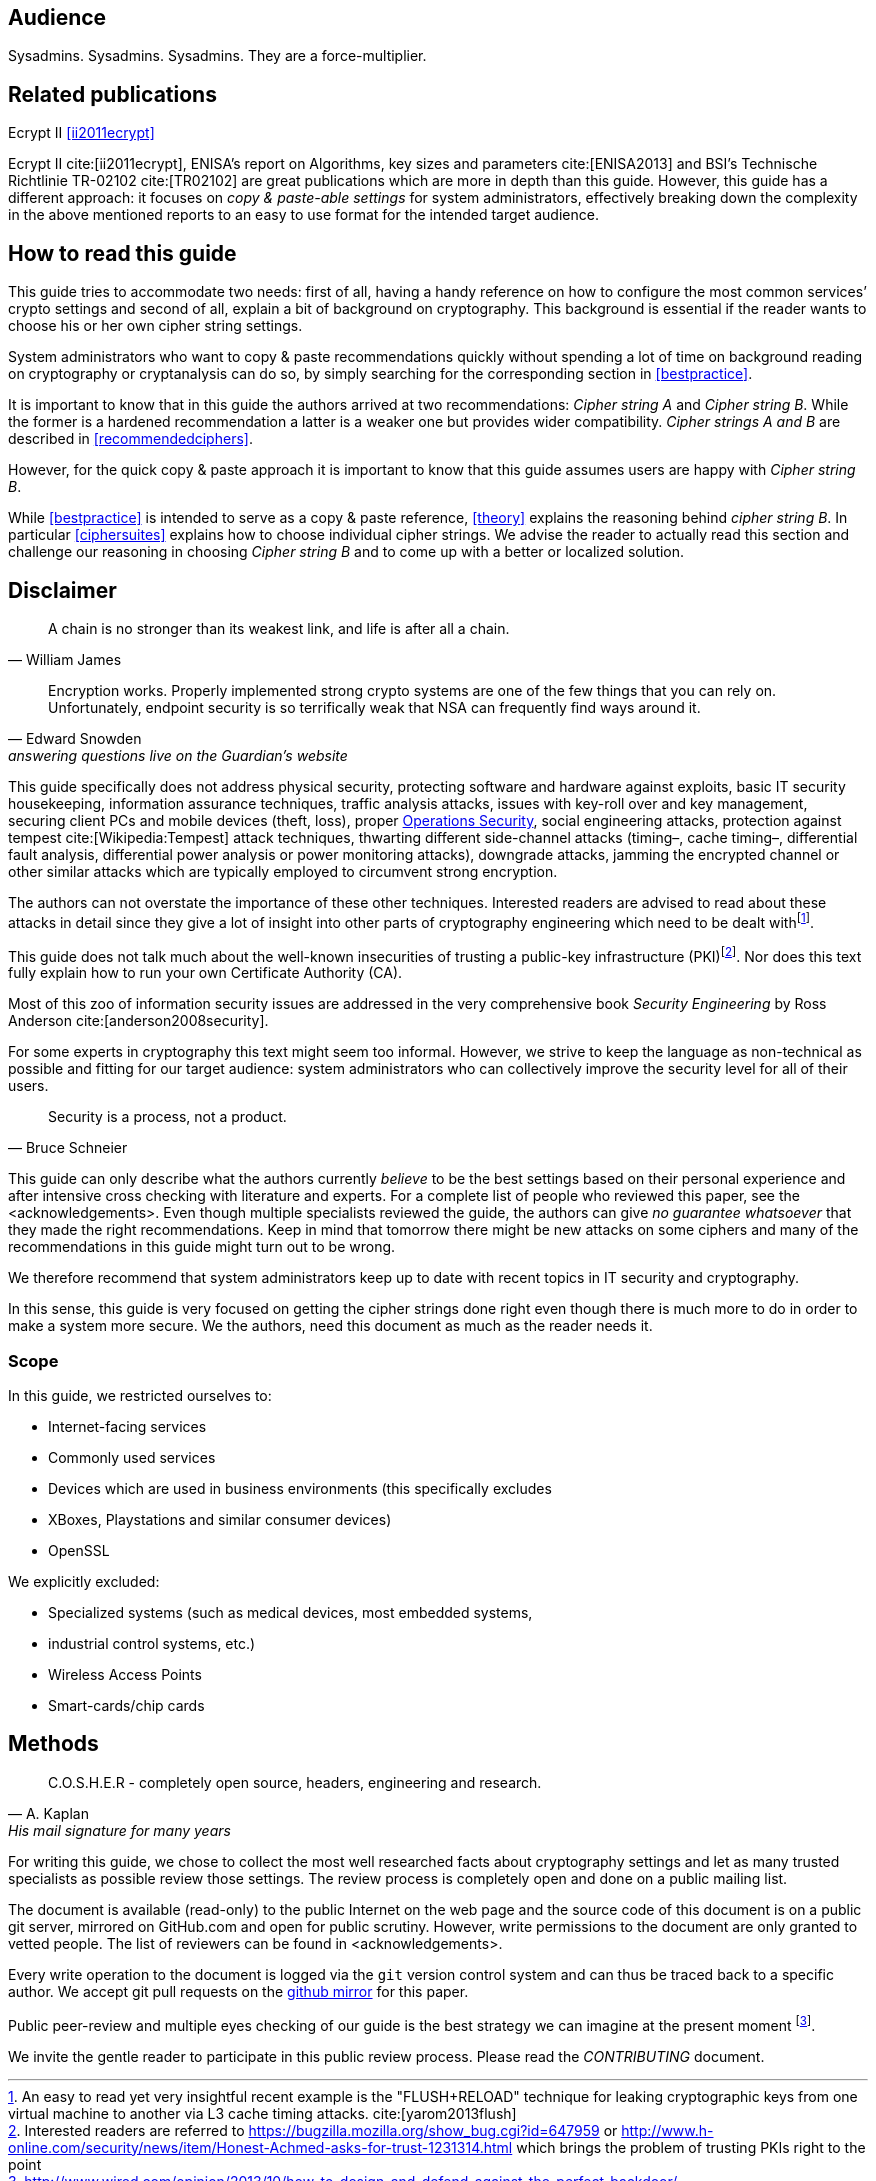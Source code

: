 [[audience]]
== Audience

Sysadmins. Sysadmins. Sysadmins. They are a force-multiplier.


[[relatedpublications]]
== Related publications

Ecrypt II <<ii2011ecrypt>>

Ecrypt II cite:[ii2011ecrypt], ENISA’s report on Algorithms, key sizes and
parameters cite:[ENISA2013] and BSI’s Technische Richtlinie TR-02102 cite:[TR02102]
are great publications which are more in depth
than this guide. However, this guide has a different approach: it focuses on
_copy & paste-able settings_ for system administrators, effectively breaking
down the complexity in the above mentioned reports to an easy to use format for
the intended target audience.


[[how-read-this]]
== How to read this guide

This guide tries to accommodate two needs: first of all, having a handy
reference on how to configure the most common services’ crypto settings and
second of all, explain a bit of background on cryptography. This background is
essential if the reader wants to choose his or her own cipher string settings.

System administrators who want to copy & paste recommendations quickly without
spending a lot of time on background reading on cryptography or cryptanalysis
can do so, by simply searching for the corresponding section in <<bestpractice>>.

It is important to know that in this guide the authors arrived at two
recommendations: _Cipher string A_ and _Cipher string B_. While the former is a
hardened recommendation a latter is a weaker one but provides wider
compatibility. _Cipher strings A and B_ are described in <<recommendedciphers>>.

However, for the quick copy & paste approach it is important to know that this
guide assumes users are happy with _Cipher string B_.

While <<bestpractice>> is intended to serve as a copy & paste reference,
<<theory>> explains the reasoning behind _cipher string B_. In particular
<<ciphersuites>> explains how to choose individual cipher strings. We advise the
reader to actually read this section and challenge our reasoning in choosing
_Cipher string B_ and to come up with a better or localized solution.


[[disclaimer]]
== Disclaimer

[quote,William James]
A chain is no stronger than its weakest link, and life is after all a chain.

[quote,Edward Snowden,answering questions live on the Guardian’s website]
Encryption works. Properly implemented strong crypto systems are one of the few
things that you can rely on. Unfortunately, endpoint security is so terrifically
weak that NSA can frequently find ways around it.

This guide specifically does not address physical security, protecting software
and hardware against exploits, basic IT security housekeeping, information
assurance techniques, traffic analysis attacks, issues with key-roll over and
key management, securing client PCs and mobile devices (theft, loss), proper
https://en.wikipedia.org/wiki/Operations_security[Operations Security], social
engineering attacks, protection against tempest cite:[Wikipedia:Tempest] attack techniques, thwarting
different side-channel attacks (timing–, cache timing–, differential fault
analysis, differential power analysis or power monitoring attacks), downgrade
attacks, jamming the encrypted channel or other similar attacks which are
typically employed to circumvent strong encryption.

The authors can not overstate the importance of these other techniques.
Interested readers are advised to read about these attacks in detail since they
give a lot of insight into other parts of cryptography engineering which need to
be dealt withfootnote:[An easy to read yet very insightful recent example is the
"FLUSH+RELOAD" technique for leaking cryptographic keys from one virtual machine
to another via L3 cache timing attacks. cite:[yarom2013flush\] ].

This guide does not talk much about the well-known insecurities of trusting a
public-key infrastructure (PKI)footnote:[Interested readers are referred to
https://bugzilla.mozilla.org/show_bug.cgi?id=647959 or
http://www.h-online.com/security/news/item/Honest-Achmed-asks-for-trust-1231314.html
which brings the problem of trusting PKIs right to the point]. Nor does this
text fully explain how to run your own Certificate Authority (CA).

Most of this zoo of information security issues are addressed in the very
comprehensive book _Security Engineering_ by Ross Anderson cite:[anderson2008security].

For some experts in cryptography this text might seem too informal. However, we
strive to keep the language as non-technical as possible and fitting for our
target audience: system administrators who can collectively improve the security
level for all of their users.

[quote,Bruce Schneier]
Security is a process, not a product.

This guide can only describe what the authors currently _believe_ to be the best
settings based on their personal experience and after intensive cross checking
with literature and experts. For a complete list of people who reviewed this
paper, see the <acknowledgements>. Even though multiple specialists reviewed
the guide, the authors can give _no guarantee whatsoever_ that they made the
right recommendations. Keep in mind that tomorrow there might be new attacks on
some ciphers and many of the recommendations in this guide might turn out to be
wrong.

We therefore recommend that system administrators keep up to date with recent
topics in IT security and cryptography.

In this sense, this guide is very focused on getting the cipher strings done
right even though there is much more to do in order to make a system more
secure. We the authors, need this document as much as the reader needs it.

[[scope]]
=== Scope

In this guide, we restricted ourselves to:

* Internet-facing services
* Commonly used services
* Devices which are used in business environments (this specifically excludes
* XBoxes, Playstations and similar consumer devices)
* OpenSSL

We explicitly excluded:

* Specialized systems (such as medical devices, most embedded systems,
* industrial control systems, etc.)
* Wireless Access Points
* Smart-cards/chip cards


// [[motivation]]
// == Motivation


[[methods]]
== Methods

// TODO add link 'http://www.mavetju.org/mail/view_message.php?list=freebsd-current&id=947899&raw=yes' 
// TODO find new link, this one is broken

[quote, A. Kaplan, 'His mail signature for many years']
C.O.S.H.E.R - completely open source, headers, engineering and research.

For writing this guide, we chose to collect the most well researched facts about
cryptography settings and let as many trusted specialists as possible review
those settings. The review process is completely open and done on a public
mailing list.

The document is available (read-only) to the public Internet on the web page and
the source code of this document is on a public git server, mirrored on
GitHub.com and open for public scrutiny. However, write permissions to the
document are only granted to vetted people. The list of reviewers can be found in <acknowledgements>.

Every write operation to the document is logged via the `git` version control
system and can thus be traced back to a specific author. We accept git pull
requests on the
https://github.com/BetterCrypto/Applied-Crypto-Hardening[github mirror] for
this paper.

Public peer-review and multiple eyes checking of our guide is the best strategy
we can imagine at the present moment
footnote:[http://www.wired.com/opinion/2013/10/how-to-design-and-defend-against-the-perfect-backdoor/].

We invite the gentle reader to participate in this public review process. Please
read the _CONTRIBUTING_ document.


// [[conventions]]
// == Conventions


